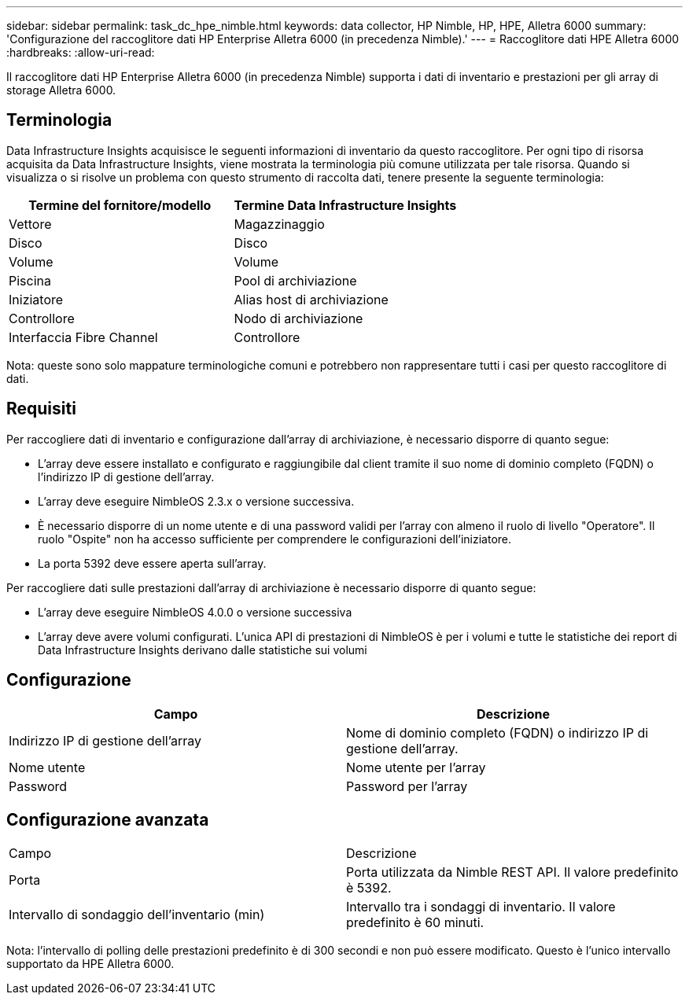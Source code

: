 ---
sidebar: sidebar 
permalink: task_dc_hpe_nimble.html 
keywords: data collector, HP Nimble, HP, HPE, Alletra 6000 
summary: 'Configurazione del raccoglitore dati HP Enterprise Alletra 6000 (in precedenza Nimble).' 
---
= Raccoglitore dati HPE Alletra 6000
:hardbreaks:
:allow-uri-read: 


[role="lead"]
Il raccoglitore dati HP Enterprise Alletra 6000 (in precedenza Nimble) supporta i dati di inventario e prestazioni per gli array di storage Alletra 6000.



== Terminologia

Data Infrastructure Insights acquisisce le seguenti informazioni di inventario da questo raccoglitore.  Per ogni tipo di risorsa acquisita da Data Infrastructure Insights, viene mostrata la terminologia più comune utilizzata per tale risorsa.  Quando si visualizza o si risolve un problema con questo strumento di raccolta dati, tenere presente la seguente terminologia:

[cols="2*"]
|===
| Termine del fornitore/modello | Termine Data Infrastructure Insights 


| Vettore | Magazzinaggio 


| Disco | Disco 


| Volume | Volume 


| Piscina | Pool di archiviazione 


| Iniziatore | Alias host di archiviazione 


| Controllore | Nodo di archiviazione 


| Interfaccia Fibre Channel | Controllore 
|===
Nota: queste sono solo mappature terminologiche comuni e potrebbero non rappresentare tutti i casi per questo raccoglitore di dati.



== Requisiti

Per raccogliere dati di inventario e configurazione dall'array di archiviazione, è necessario disporre di quanto segue:

* L'array deve essere installato e configurato e raggiungibile dal client tramite il suo nome di dominio completo (FQDN) o l'indirizzo IP di gestione dell'array.
* L'array deve eseguire NimbleOS 2.3.x o versione successiva.
* È necessario disporre di un nome utente e di una password validi per l'array con almeno il ruolo di livello "Operatore".  Il ruolo "Ospite" non ha accesso sufficiente per comprendere le configurazioni dell'iniziatore.
* La porta 5392 deve essere aperta sull'array.


Per raccogliere dati sulle prestazioni dall'array di archiviazione è necessario disporre di quanto segue:

* L'array deve eseguire NimbleOS 4.0.0 o versione successiva
* L'array deve avere volumi configurati.  L'unica API di prestazioni di NimbleOS è per i volumi e tutte le statistiche dei report di Data Infrastructure Insights derivano dalle statistiche sui volumi




== Configurazione

[cols="2*"]
|===
| Campo | Descrizione 


| Indirizzo IP di gestione dell'array | Nome di dominio completo (FQDN) o indirizzo IP di gestione dell'array. 


| Nome utente | Nome utente per l'array 


| Password | Password per l'array 
|===


== Configurazione avanzata

|===


| Campo | Descrizione 


| Porta | Porta utilizzata da Nimble REST API.  Il valore predefinito è 5392. 


| Intervallo di sondaggio dell'inventario (min) | Intervallo tra i sondaggi di inventario. Il valore predefinito è 60 minuti. 
|===
Nota: l'intervallo di polling delle prestazioni predefinito è di 300 secondi e non può essere modificato.  Questo è l'unico intervallo supportato da HPE Alletra 6000.
